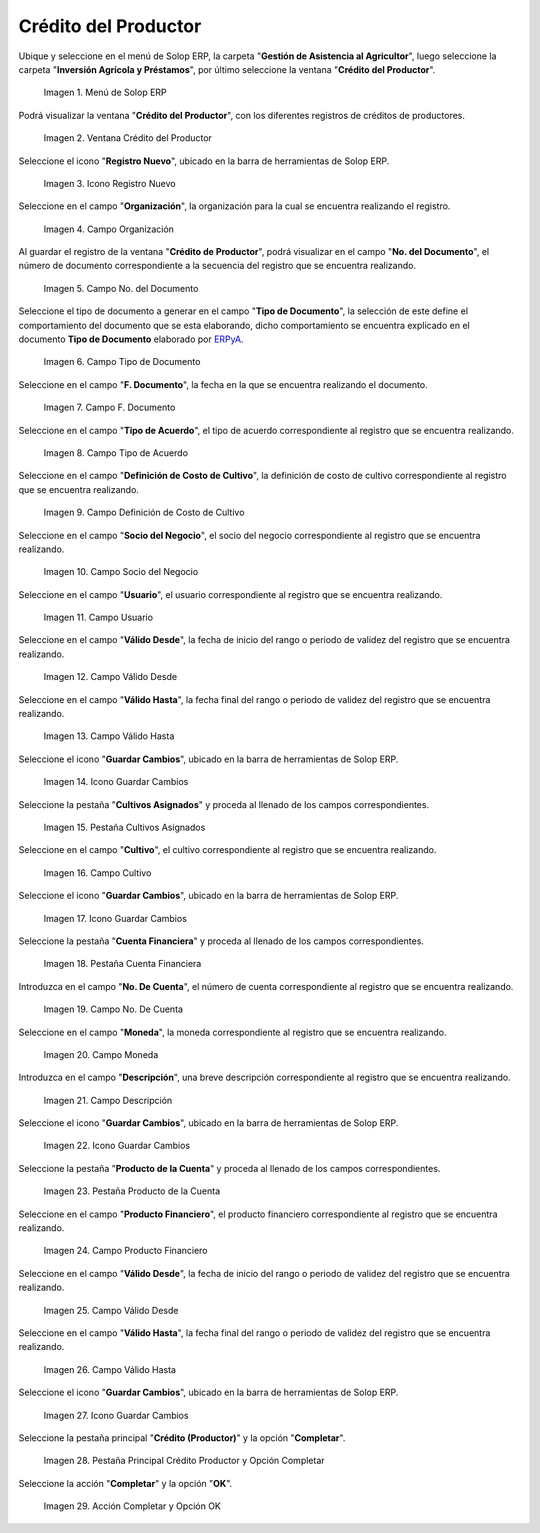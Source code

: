 .. |menú de crédito del productor| image:: resources/producer-credit-menu.png
.. |ventana crédito del productor| image:: resources/producer-credit-window.png
.. |icono registro nuevo de la ventana crédito del productor| image:: resources/new-record-icon-of-the-producer-credit-window.png
.. |campo organización de la ventana crédito del productor| image:: resources/field-organization-of-the-producer-credit-window.png
.. |campo número del documento de la ventana crédito del productor| image:: resources/field-number-of-the-document-number-of-the-producer-credit-window.png
.. |campo tipo de documento de la ventana crédito del productor| image:: resources/document-type-field-of-the-producer-credit-window.png
.. |campo fecha del documento de la ventana crédito del productor| image:: resources/date-field-of-the-document-in-the-producer-credit-window.png
.. |campo tipo de acuerdo de la ventana crédito del productor| image:: resources/producer-credit-window-agreement-type-field.png
.. |campo definición de costo de cultivo de la ventana crédito del productor| image:: resources/field-definition-of-cost-of-cultivation-of-the-producer-credit-window.png
.. |campo socio del negocio de la ventana crédito del productor| image:: resources/producer-credit-window-business-partner-field.png
.. |campo usuario de la ventana crédito del productor| image:: resources/user-field-of-the-producer-credit-window.png
.. |campo válido desde de la ventana crédito del productor| image:: resources/valid-field-from-the-producer-credit-window.png
.. |campo válido hasta de la ventana crédito del productor| image:: resources/field-valid-up-to-the-producer-credit-window.png
.. |icono guardar cambios de la ventana crédito del productor| image:: resources/save-changes-icon-of-the-producer-credit-window.png
.. |pestaña cultivos asignados de la ventana crédito del productor| image:: resources/assigned-crop-tab-of-the-producer-credit-window.png
.. |campo cultivo de la pestaña cultivos asignados de la ventana crédito del productor| image:: resources/crop-field-of-the-assigned-crops-tab-of-the-producer-credit-window.png
.. |icono guardar cambios de la pestaña cultivos asignados de la ventana crédito del productor| image:: resources/save-changes-icon-of-the-assigned-crops-tab-of-the-producer-credit-window.png
.. |pestaña cuenta financiera de la ventana crédito del productor| image:: resources/financial-account-tab-of-the-producer-credit-window.png
.. |campo número de cuenta de la pestaña cuenta financiera de la ventana crédito del productor| image:: resources/account-number-field-of-the-financial-account-tab-of-the-producer-credit-window.png
.. |campo moneda de la pestaña cuenta financiera de la ventana crédito del productor| image:: resources/currency-field-of-the-financial-account-tab-of-the-producer-credit-window.png
.. |campo descripción de la pestaña cuenta financiera de la ventana crédito del productor| image:: resources/description-field-in-the-financial-account-tab-of-the-producers-credit-window.png
.. |icono guardar cambios de la pestaña cuenta financiera de la ventana crédito del productor| image:: resources/save-changes-icon-of-the-financial-account-tab-of-the-producer-credit-window.png
.. |pestaña producto de la cuenta de la ventana crédito del productor| image:: resources/product-tab-of-the-producers-credit-window-account.png
.. |campo producto financiero de la pestaña producto de la cuenta de la ventana crédito del productor| image:: resources/financial-product-field-of-the-account-product-tab-of-the-producer-credit-window.png
.. |campo válido desde de la pestaña producto de la cuenta de la ventana crédito del productor| image:: resources/valid-field-from-the-account-products-tab-of-the-producer-credit-window.png
.. |campo válido hasta de la pestaña producto de la cuenta de la ventana crédito del productor| image:: resources/valid-field-up-to-the-account-products-tab-of-the-producer-credit-window.png
.. |icono guardar cambios de la pestaña producto de la cuenta de la ventana crédito del productor| image:: resources/save-changes-icon-from-the-account-products-tab-of-the-producer-credit-window.png
.. |pestaña principal crédito productor y opción completar| image:: resources/main-tab-producer-credit-and-complete-option.png
.. |acción completar y opción ok| image:: resources/action-complete-and-option-ok.png

.. _ERPyA: http://erpya.com

.. _documento/crédito-del-productor:

**Crédito del Productor**
=========================

Ubique y seleccione en el menú de Solop ERP, la carpeta "**Gestión de Asistencia al Agricultor**", luego seleccione la carpeta "**Inversión Agrícola y Préstamos**", por último seleccione la ventana "**Crédito del Productor**".

    |menú de crédito del productor|

    Imagen 1. Menú de Solop ERP

Podrá visualizar la ventana "**Crédito del Productor**", con los diferentes registros de créditos de productores.

    |ventana crédito del productor|

    Imagen 2. Ventana Crédito del Productor

Seleccione el icono "**Registro Nuevo**", ubicado en la barra de herramientas de Solop ERP.

    |icono registro nuevo de la ventana crédito del productor|

    Imagen 3. Icono Registro Nuevo 

Seleccione en el campo "**Organización**", la organización para la cual se encuentra realizando el registro.

    |campo organización de la ventana crédito del productor|

    Imagen 4. Campo Organización

Al guardar el registro de la ventana "**Crédito de Productor**", podrá visualizar en el campo "**No. del Documento**", el número de documento correspondiente a la secuencia del registro que se encuentra realizando.

    |campo número del documento de la ventana crédito del productor|

    Imagen 5. Campo No. del Documento

Seleccione el tipo de documento a generar en el campo "**Tipo de Documento**", la selección de este define el comportamiento del documento que se esta elaborando, dicho comportamiento se encuentra explicado en el documento **Tipo de Documento** elaborado por `ERPyA`_.

    |campo tipo de documento de la ventana crédito del productor|

    Imagen 6. Campo Tipo de Documento

Seleccione en el campo "**F. Documento**", la fecha en la que se encuentra realizando el documento.

    |campo fecha del documento de la ventana crédito del productor|

    Imagen 7. Campo F. Documento

Seleccione en el campo "**Tipo de Acuerdo**", el tipo de acuerdo correspondiente al registro que se encuentra realizando.

    |campo tipo de acuerdo de la ventana crédito del productor|

    Imagen 8. Campo Tipo de Acuerdo

Seleccione en el campo "**Definición de Costo de Cultivo**", la definición de costo de cultivo correspondiente al registro que se encuentra realizando.

    |campo definición de costo de cultivo de la ventana crédito del productor|

    Imagen 9. Campo Definición de Costo de Cultivo

Seleccione en el campo "**Socio del Negocio**", el socio del negocio correspondiente al registro que se encuentra realizando.

    |campo socio del negocio de la ventana crédito del productor|

    Imagen 10. Campo Socio del Negocio

Seleccione en el campo "**Usuario**", el usuario correspondiente al registro que se encuentra realizando.

    |campo usuario de la ventana crédito del productor|

    Imagen 11. Campo Usuario

Seleccione en el campo "**Válido Desde**", la fecha de inicio del rango o periodo de validez del registro que se encuentra realizando.

    |campo válido desde de la ventana crédito del productor|

    Imagen 12. Campo Válido Desde

Seleccione en el campo "**Válido Hasta**", la fecha final del rango o periodo de validez del registro que se encuentra realizando.

    |campo válido hasta de la ventana crédito del productor|

    Imagen 13. Campo Válido Hasta

Seleccione el icono "**Guardar Cambios**", ubicado en la barra de herramientas de Solop ERP.

    |icono guardar cambios de la ventana crédito del productor|

    Imagen 14. Icono Guardar Cambios

Seleccione la pestaña "**Cultivos Asignados**" y proceda al llenado de los campos correspondientes.

    |pestaña cultivos asignados de la ventana crédito del productor|

    Imagen 15. Pestaña Cultivos Asignados

Seleccione en el campo "**Cultivo**", el cultivo correspondiente al registro que se encuentra realizando.

    |campo cultivo de la pestaña cultivos asignados de la ventana crédito del productor|

    Imagen 16. Campo Cultivo

Seleccione el icono "**Guardar Cambios**", ubicado en la barra de herramientas de Solop ERP.

    |icono guardar cambios de la pestaña cultivos asignados de la ventana crédito del productor|

    Imagen 17. Icono Guardar Cambios

Seleccione la pestaña "**Cuenta Financiera**" y proceda al llenado de los campos correspondientes.

    |pestaña cuenta financiera de la ventana crédito del productor|

    Imagen 18. Pestaña Cuenta Financiera

Introduzca en el campo "**No. De Cuenta**", el número de cuenta correspondiente al registro que se encuentra realizando.

    |campo número de cuenta de la pestaña cuenta financiera de la ventana crédito del productor|

    Imagen 19. Campo No. De Cuenta

Seleccione en el campo "**Moneda**", la moneda correspondiente al registro que se encuentra realizando.

    |campo moneda de la pestaña cuenta financiera de la ventana crédito del productor|

    Imagen 20. Campo Moneda

Introduzca en el campo "**Descripción**", una breve descripción correspondiente al registro que se encuentra realizando.

    |campo descripción de la pestaña cuenta financiera de la ventana crédito del productor|

    Imagen 21. Campo Descripción

Seleccione el icono "**Guardar Cambios**", ubicado en la barra de herramientas de Solop ERP.

    |icono guardar cambios de la pestaña cuenta financiera de la ventana crédito del productor|

    Imagen 22. Icono Guardar Cambios

Seleccione la pestaña "**Producto de la Cuenta**" y proceda al llenado de los campos correspondientes.

    |pestaña producto de la cuenta de la ventana crédito del productor|

    Imagen 23. Pestaña Producto de la Cuenta

Seleccione en el campo "**Producto Financiero**", el producto financiero correspondiente al registro que se encuentra realizando.

    |campo producto financiero de la pestaña producto de la cuenta de la ventana crédito del productor|

    Imagen 24. Campo Producto Financiero

Seleccione en el campo "**Válido Desde**", la fecha de inicio del rango o periodo de validez del registro que se encuentra realizando.

    |campo válido desde de la pestaña producto de la cuenta de la ventana crédito del productor|

    Imagen 25. Campo Válido Desde

Seleccione en el campo "**Válido Hasta**", la fecha final del rango o periodo de validez del registro que se encuentra realizando.

    |campo válido hasta de la pestaña producto de la cuenta de la ventana crédito del productor|

    Imagen 26. Campo Válido Hasta

Seleccione el icono "**Guardar Cambios**", ubicado en la barra de herramientas de Solop ERP.

    |icono guardar cambios de la pestaña producto de la cuenta de la ventana crédito del productor|

    Imagen 27. Icono Guardar Cambios

Seleccione la pestaña principal "**Crédito (Productor)**" y la opción "**Completar**".

    |pestaña principal crédito productor y opción completar|

    Imagen 28. Pestaña Principal Crédito Productor  y Opción Completar

Seleccione la acción "**Completar**" y la opción "**OK**".

    |acción completar y opción ok|

    Imagen 29. Acción Completar y Opción OK